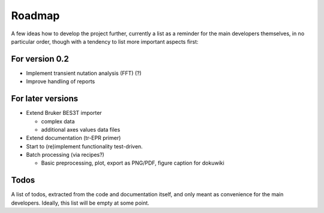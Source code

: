 =======
Roadmap
=======

A few ideas how to develop the project further, currently a list as a reminder for the main developers themselves, in no particular order, though with a tendency to list more important aspects first:


For version 0.2
===============

* Implement transient nutation analysis (FFT) (?)

* Improve handling of reports


For later versions
==================

* Extend Bruker BES3T importer

  * complex data
  * additional axes values data files

* Extend documentation (tr-EPR primer)

* Start to (re)implement functionality test-driven.

* Batch processing (via recipes?)

  * Basic preprocessing, plot, export as PNG/PDF, figure caption for dokuwiki


Todos
=====

A list of todos, extracted from the code and documentation itself, and only meant as convenience for the main developers. Ideally, this list will be empty at some point.

.. todolist::

